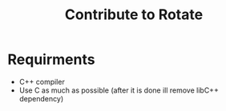 #+TITLE: Contribute to Rotate

* Requirments 
- C++ compiler 
- Use C as much as possible (after it is done ill remove libC++ dependency) 


